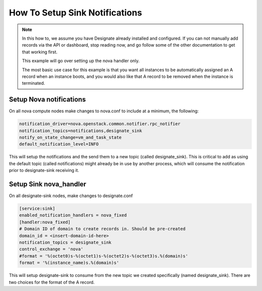 ..
    Copyright 2015 Christopher Liles

    Author: Christophes Liles <christopherliles@gmail.com>

    This program is free software: you can redistribute it and/or modify
    it under the terms of the GNU General Public License as published by
    the Free Software Foundation, either version 3 of the License, or
    (at your option) any later version.

    This program is distributed in the hope that it will be useful,
    but WITHOUT ANY WARRANTY; without even the implied warranty of
    MERCHANTABILITY or FITNESS FOR A PARTICULAR PURPOSE.  See the
    GNU General Public License for more details.

    You should have received a copy of the GNU General Public License
    along with this program.  If not, see <http://www.gnu.org/licenses/>

How To Setup Sink Notifications
===============================

.. note::
   In this how to, we assume you have Designate already installed and configured. If you can not manually add records via the API or dashboard,
   stop reading now, and go follow some of the other documentation to get that working first.

   This example will go over setting up the nova handler only.

   The most basic use case for this example is that you want all instances to be automatically assigned an A record when an instance boots,
   and you would also like that A record to be removed when the instance is terminated.

Setup Nova notifications
------------------------

On all nova compute nodes make changes to nova.conf to include at a minimum, the following:

.. code-block:: bash

    notification_driver=nova.openstack.common.notifier.rpc_notifier
    notification_topics=notifications,designate_sink
    notify_on_state_change=vm_and_task_state
    default_notification_level=INFO

This will setup the notifications and the send them to a new topic (called designate_sink). This is critical to add as using the default topic (called notifications) might already be in use by another process, which will consume the notification prior to designate-sink receiving it.

Setup Sink nova_handler
-----------------------

On all designate-sink nodes, make changes to designate.conf

.. code-block:: bash

    [service:sink]
    enabled_notification_handlers = nova_fixed
    [handler:nova_fixed]
    # Domain ID of domain to create records in. Should be pre-created
    domain_id = <insert-domain-id-here>
    notification_topics = designate_sink
    control_exchange = 'nova'
    #format = '%(octet0)s-%(octet1)s-%(octet2)s-%(octet3)s.%(domain)s'
    format = '%(instance_name)s.%(domain)s'

This will setup designate-sink to consume from the new topic we created specifically (named designate_sink). There are two choices for the format of the A record.
